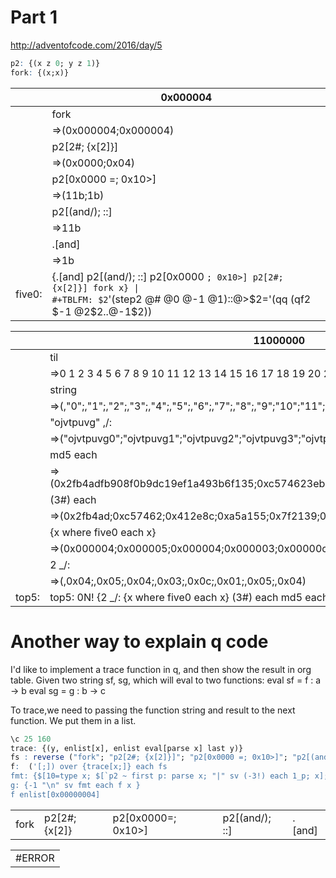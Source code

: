 * Part 1

http://adventofcode.com/2016/day/5

#+BEGIN_SRC q
p2: {(x z 0; y z 1)} 
fork: {(x;x)}
#+END_SRC

#+RESULTS:


|        | 0x000004                                                          |
|--------+-------------------------------------------------------------------|
|        | fork                                                              |
|        | =>(0x000004;0x000004)                                             |
|        | p2[2#; {x[2]}]                                                    |
|        | =>(0x0000;0x04)                                                   |
|        | p2[0x0000 =; 0x10>]                                               |
|        | =>(11b;1b)                                                        |
|        | p2[(and/); ::]                                                    |
|        | =>11b                                                             |
|        | .[and]                                                            |
|        | =>1b                                                              |
|--------+-------------------------------------------------------------------|
| five0: | {.[and] p2[(and/); ::] p2[0x0000 =; 0x10>] p2[2#; {x[2]}] fork x} |
#+TBLFM: $2='(step2 @# @0 @-1 @1)::@>$2='(qq (qf2 $-1 @2$2..@-1$2))


|       | 11000000                                                                                 |
|-------+------------------------------------------------------------------------------------------|
|       | til                                                                                      |
|       | =>0 1 2 3 4 5 6 7 8 9 10 11 12 13 14 15 16 17 18 19 20 21 22 23 24 25 26 27 28 ..        |
|       | string                                                                                   |
|       | =>(,"0";,"1";,"2";,"3";,"4";,"5";,"6";,"7";,"8";,"9";"10";"11";"12";"13";"14";"..        |
|       | "ojvtpuvg" ,/:                                                                           |
|       | =>("ojvtpuvg0";"ojvtpuvg1";"ojvtpuvg2";"ojvtpuvg3";"ojvtpuvg4";"ojvtpuvg5";"ojv..        |
|       | md5 each                                                                                 |
|       | =>(0x2fb4adfb908f0b9dc19ef1a493b6f135;0xc574623eb59fd9f0882e2f5762c855c1;0x412e..        |
|       | (3#) each                                                                                |
|       | =>(0x2fb4ad;0xc57462;0x412e8c;0xa5a155;0x7f2139;0xe321c2;0x0de2b2;0x5342de;0xa7..        |
|       | {x  where five0 each x}                                                                  |
|       | =>(0x000004;0x000005;0x000004;0x000003;0x00000c;0x000001;0x000005;0x000004)              |
|       | 2 _/:                                                                                    |
|       | =>(,0x04;,0x05;,0x04;,0x03;,0x0c;,0x01;,0x05;,0x04)                                      |
|-------+------------------------------------------------------------------------------------------|
| top5: | top5: 0N! {2 _/: {x  where five0 each x} (3#) each md5 each "ojvtpuvg" ,/: string til x} |
#+TBLFM: $2='(step2 @# @0 @-1 @1)::@>$2='(identity (qf2 $-1 @2$2..@-1$2))

* Another way to explain q code 
  I'd like to implement a trace function in q, and then show the result in org table.
  Given two string sf, sg, which will eval to two functions:
    eval sf = f : a -> b
    eval sg = g : b -> c

To trace,we need to passing the function string and result to the next function.
We put them in a list.

#+BEGIN_SRC q
\c 25 160
trace: {(y, enlist[x], enlist eval[parse x] last y)} 
fs : reverse ("fork"; "p2[2#; {x[2]}]"; "p2[0x0000 =; 0x10>]"; "p2[(and/); ::]"; ".[and]")
f:  ('[;]) over {trace[x;]} each fs
fmt: {$[10=type x; $[`p2 ~ first p: parse x; "|" sv (-3!) each 1_p; x]; -1 < type x and (4 > count x);  "|" sv (-3!) each x;  (-3!) x]} 
g: {-1 "\n" sv fmt each f x }
f enlist[0x00000004]
#+END_SRC

#+RESULTS:
#+begin_example
0x00000004
"fork"
(0x00000004;0x00000004)
"p2[2#; {x[2]}]"
(0x0000;0x00)
"p2[0x0000 =; 0x10>]"
(11b;1b)
"p2[(and/); ::]"
11b
".[and]"
1b
#+end_example

| fork | p2[2#;{x[2]} | p2[0x0000=; 0x10>] | p2[(and/); ::] | .[and] |

| #ERROR |
#+TBLFM: $1='(qq2 "g enlist[0x000004]")
